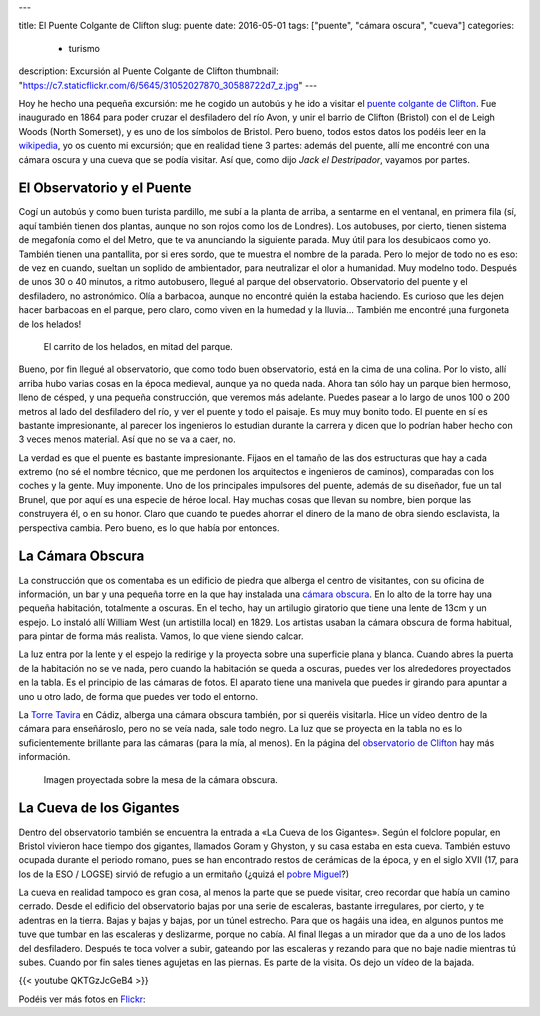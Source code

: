 ---

title: El Puente Colgante de Clifton
slug: puente
date: 2016-05-01
tags: ["puente", "cámara oscura", "cueva"]
categories:
  - turismo
description: Excursión al Puente Colgante de Clifton
thumbnail: "https://c7.staticflickr.com/6/5645/31052027870_30588722d7_z.jpg"
---

Hoy he hecho una pequeña excursión: me he cogido un autobús y he ido a
visitar el `puente colgante de Clifton`_. Fue inaugurado en 1864 para
poder cruzar el desfiladero del río Avon, y unir el barrio de Clifton
(Bristol) con el de Leigh Woods (North Somerset), y es uno de los
símbolos de Bristol. Pero bueno, todos estos datos los podéis leer en
la wikipedia_, yo os cuento mi excursión; que en realidad tiene 3
partes: además del puente, allí me encontré con una cámara oscura y
una cueva que se podía visitar. Así que, como dijo *Jack el
Destripador*, vayamos por partes.

.. TEASER_END

.. _puente colgante de Clifton: http://www.cliftonbridge.org.uk/visit
.. _wikipedia: https://en.wikipedia.org/wiki/Clifton_Suspension_Bridge


El Observatorio y el Puente
---------------------------

Cogí un autobús y como buen turista pardillo, me subí a la planta de
arriba, a sentarme en el ventanal, en primera fila (sí, aquí también
tienen dos plantas, aunque no son rojos como los de Londres). Los
autobuses, por cierto, tienen sistema de megafonía como el del Metro,
que te va anunciando la siguiente parada. Muy útil para los desubicaos
como yo. También tienen una pantallita, por si eres sordo, que te
muestra el nombre de la parada. Pero lo mejor de todo no es eso: de
vez en cuando, sueltan un soplido de ambientador, para neutralizar el
olor a humanidad. Muy modelno todo. Después de unos 30 o 40 minutos,
a ritmo autobusero, llegué al parque del observatorio. Observatorio
del puente y el desfiladero, no astronómico. Olía a barbacoa, aunque
no encontré quién la estaba haciendo. Es curioso que les dejen hacer
barbacoas en el parque, pero claro, como viven en la humedad y la
lluvia… También me encontré ¡una furgoneta de los helados!

.. figure:: /galleries/clifton-bridge/ice-cream-wagon.jpg

   El carrito de los helados, en mitad del parque.

Bueno, por fin llegué al observatorio, que como todo buen
observatorio, está en la cima de una colina. Por lo visto, allí arriba
hubo varias cosas en la época medieval, aunque ya no queda nada. Ahora
tan sólo hay un parque bien hermoso, lleno de césped, y una pequeña
construcción, que veremos más adelante. Puedes pasear a lo largo de
unos 100 o 200 metros al lado del desfiladero del río, y ver el puente
y todo el paisaje. Es muy muy bonito todo. El puente en sí es bastante
impresionante, al parecer los ingenieros lo estudian durante la
carrera y dicen que lo podrían haber hecho con 3 veces menos
material. Así que no se va a caer, no.

La verdad es que el puente es bastante impresionante. Fijaos en el
tamaño de las dos estructuras que hay a cada extremo (no sé el nombre
técnico, que me perdonen los arquitectos e ingenieros de caminos),
comparadas con los coches y la gente. Muy imponente. Uno de los
principales impulsores del puente, además de su diseñador, fue un tal
Brunel, que por aquí es una especie de héroe local. Hay muchas cosas
que llevan su nombre, bien porque las construyera él, o en su
honor. Claro que cuando te puedes ahorrar el dinero de la mano de obra
siendo esclavista, la perspectiva cambia. Pero bueno, es lo que había
por entonces.

.. _Brunel: https://es.wikipedia.org/wiki/Isambard_Kingdom_Brunel

.. raw:: html

   <a data-flickr-embed="true" data-footer="true"  href="https://www.flickr.com/photos/149690786@N07/31051827610/in/album-72157677325015386/" title="p3250099"><img src="https://c3.staticflickr.com/6/5515/31051827610_bcca9bf4cf_z.jpg" width="640" height="480" alt="p3250099"></a><script async src="//embedr.flickr.com/assets/client-code.js" charset="utf-8"></script>


La Cámara Obscura
-----------------

La construcción que os comentaba es un edificio de piedra que alberga
el centro de visitantes, con su oficina de información, un bar y una
pequeña torre en la que hay instalada una `cámara obscura`_. En lo alto
de la torre hay una pequeña habitación, totalmente a oscuras. En el
techo, hay un artilugio giratorio que tiene una lente de 13cm y un
espejo. Lo instaló allí William West (un artistilla local)
en 1829. Los artistas usaban la cámara obscura de forma habitual, para
pintar de forma más realista. Vamos, lo que viene siendo calcar.

.. _cámara obscura: https://es.wikipedia.org/wiki/C%C3%A1mara_oscura

.. raw:: html

   <a data-flickr-embed="true" data-footer="true"  href="https://www.flickr.com/photos/149690786@N07/30599858784/in/album-72157677325015386/" title="p3250076"><img src="https://c1.staticflickr.com/6/5589/30599858784_43b0b00659_z.jpg" width="640" height="480" alt="p3250076"></a><script async src="//embedr.flickr.com/assets/client-code.js" charset="utf-8"></script>

La luz entra por la lente y el espejo la redirige y la proyecta sobre
una superficie plana y blanca. Cuando abres la puerta de la habitación
no se ve nada, pero cuando la habitación se queda a oscuras, puedes
ver los alrededores proyectados en la tabla. Es el principio de las
cámaras de fotos. El aparato tiene una manivela que puedes ir girando
para apuntar a uno u otro lado, de forma que puedes ver todo el
entorno.

.. raw:: html

   <a data-flickr-embed="true" data-footer="true"  href="https://www.flickr.com/photos/149690786@N07/31051881450/in/album-72157677325015386/" title="p3250092"><img src="https://c3.staticflickr.com/6/5545/31051881450_688b6c2b6e_z.jpg" width="640" height="480" alt="p3250092"></a><script async src="//embedr.flickr.com/assets/client-code.js" charset="utf-8"></script>

La `Torre Tavira`_ en Cádiz, alberga una cámara obscura también, por
si queréis visitarla. Hice un vídeo dentro de la cámara para
enseñároslo, pero no se veía nada, sale todo negro. La luz que se
proyecta en la tabla no es lo suficientemente brillante para las
cámaras (para la mía, al menos). En la página del `observatorio de
Clifton`_ hay más información.

.. _observatorio de Clifton: http://www.cliftonobservatory.com/
.. _Torre Tavira: https://es.wikipedia.org/wiki/Torre_Tavira

.. figure:: http://www.cliftonobservatory.com/wp-content/uploads/2015/05/count_christoph-Instagram.jpg

   Imagen proyectada sobre la mesa de la cámara obscura.

La Cueva de los Gigantes
------------------------

Dentro del observatorio también se encuentra la entrada a «La Cueva
de los Gigantes». Según el folclore popular, en Bristol vivieron hace
tiempo dos gigantes, llamados Goram y Ghyston, y su casa estaba en
esta cueva. También estuvo ocupada durante el periodo romano, pues se
han encontrado restos de cerámicas de la época, y en el siglo XVII
(17, para los de la ESO / LOGSE) sirvió de refugio a un ermitaño (¿quizá
el `pobre Miguel`_?)

.. _pobre Miguel: https://youtu.be/p8OJX_IaE44?t=1m5s

La cueva en realidad tampoco es gran cosa, al menos la parte que se
puede visitar, creo recordar que había un camino cerrado. Desde el
edificio del observatorio bajas por una serie de escaleras, bastante
irregulares, por cierto, y te adentras en la tierra. Bajas y bajas y
bajas, por un túnel estrecho. Para que os hagáis una idea, en algunos
puntos me tuve que tumbar en las escaleras y deslizarme, porque no
cabía. Al final llegas a un mirador que da a uno de los lados del
desfiladero.  Después te toca volver a subir, gateando por las
escaleras y rezando para que no baje nadie mientras tú subes. Cuando
por fin sales tienes agujetas en las piernas. Es parte de la
visita. Os dejo un vídeo de la bajada.

{{< youtube QKTGzJcGeB4 >}}

Podéis ver más fotos en Flickr_:

.. _Flickr: https://www.flickr.com/photos/149690786@N07/albums/72157677325015386

.. raw:: html

   <a data-flickr-embed="true" data-footer="true"  href="https://www.flickr.com/photos/149690786@N07/albums/72157677325015386" title="Suspension Bridge"><img src="https://c2.staticflickr.com/6/5631/30614043433_200d4f7886_z.jpg" width="640" height="480" alt="Suspension Bridge"></a><script async src="//embedr.flickr.com/assets/client-code.js" charset="utf-8"></script>
